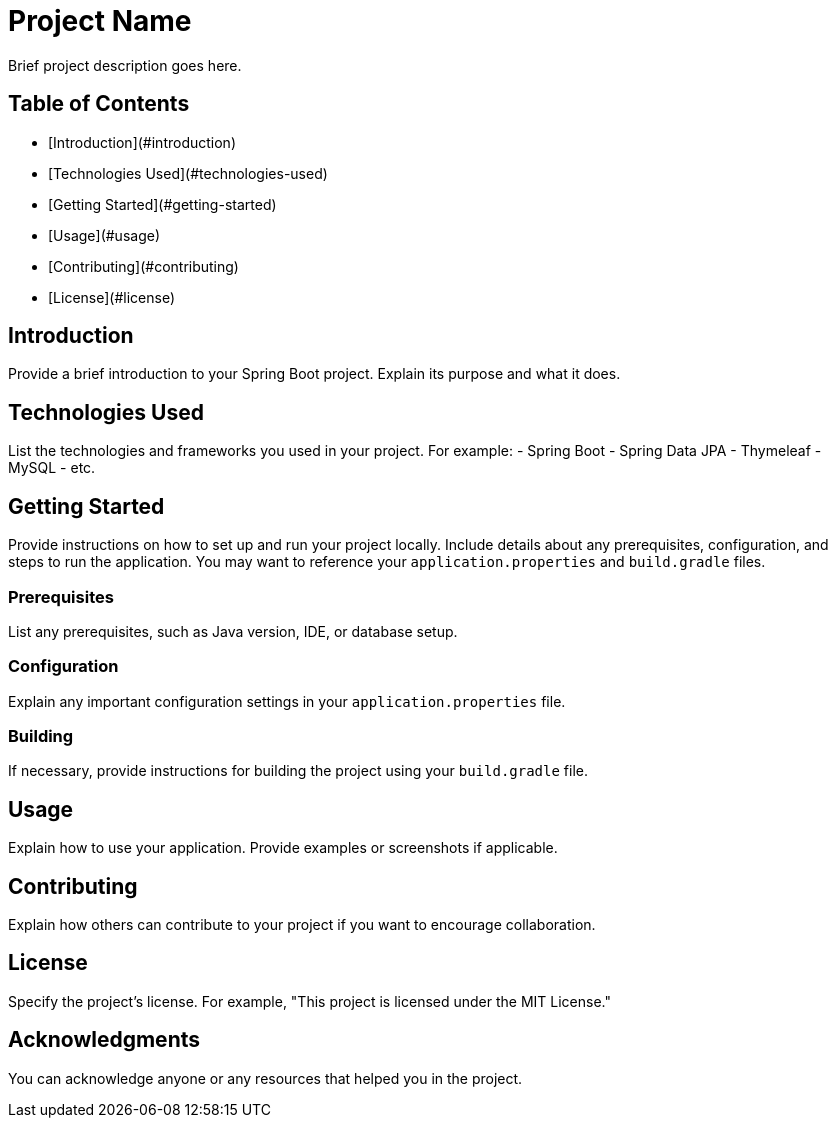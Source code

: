 # Project Name

Brief project description goes here.

## Table of Contents
- [Introduction](#introduction)
- [Technologies Used](#technologies-used)
- [Getting Started](#getting-started)
- [Usage](#usage)
- [Contributing](#contributing)
- [License](#license)

## Introduction

Provide a brief introduction to your Spring Boot project. Explain its purpose and what it does.

## Technologies Used

List the technologies and frameworks you used in your project. For example:
- Spring Boot
- Spring Data JPA
- Thymeleaf
- MySQL
- etc.

## Getting Started

Provide instructions on how to set up and run your project locally. Include details about any prerequisites, configuration, and steps to run the application. You may want to reference your `application.properties` and `build.gradle` files.

### Prerequisites

List any prerequisites, such as Java version, IDE, or database setup.

### Configuration

Explain any important configuration settings in your `application.properties` file.

### Building

If necessary, provide instructions for building the project using your `build.gradle` file.

## Usage

Explain how to use your application. Provide examples or screenshots if applicable.

## Contributing

Explain how others can contribute to your project if you want to encourage collaboration.

## License

Specify the project's license. For example, "This project is licensed under the MIT License."

## Acknowledgments

You can acknowledge anyone or any resources that helped you in the project.